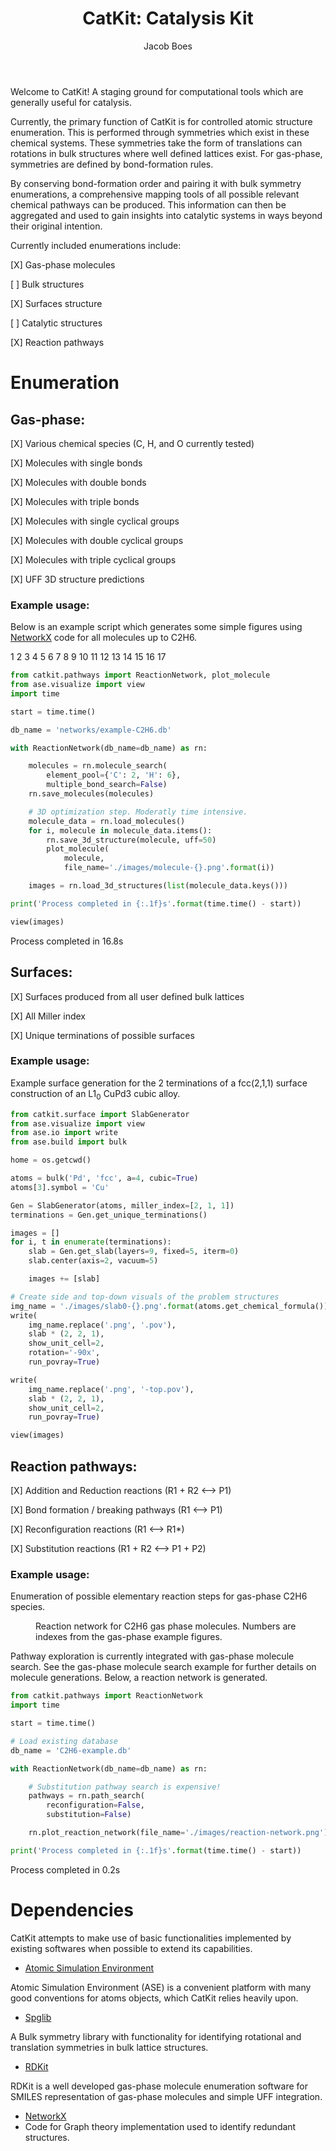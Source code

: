 #+Title: CatKit: Catalysis Kit
#+Author:Jacob Boes
#+OPTIONS: toc:nil

Welcome to CatKit! A staging ground for computational tools which are generally useful for catalysis.

Currently, the primary function of CatKit is for controlled atomic structure enumeration. This is performed through symmetries which exist in these chemical systems. These symmetries take the form of translations can rotations in bulk structures where well defined lattices exist. For gas-phase, symmetries are defined by bond-formation rules.

By conserving bond-formation order and pairing it with bulk symmetry enumerations, a comprehensive mapping tools of all possible relevant chemical pathways can be produced. This information can then be aggregated and used to gain insights into catalytic systems in ways beyond their original intention.

Currently included enumerations include:

[X] Gas-phase molecules

[ ] Bulk structures

[X] Surfaces structure

[ ] Catalytic structures

[X] Reaction pathways

* Enumeration
** Gas-phase:
[X] Various chemical species (C, H, and O currently tested)

[X] Molecules with single bonds

[X] Molecules with double bonds

[X] Molecules with triple bonds

[X] Molecules with single cyclical groups

[X] Molecules with double cyclical groups

[X] Molecules with triple cyclical groups

[X] UFF 3D structure predictions

*** Example usage:
Below is an example script which generates some simple figures using [[https://networkx.github.io/documentation/networkx-1.10/index.html][NetworkX]] code for all molecules up to C2H6.

1 [[./images/molecule-1.png]]
2 [[./images/molecule-2.png]]
3 [[./images/molecule-3.png]]
4 [[./images/molecule-4.png]]
5 [[./images/molecule-5.png]]
6 [[./images/molecule-6.png]]
7 [[./images/molecule-7.png]]
8 [[./images/molecule-8.png]]
9 [[./images/molecule-9.png]]
10 [[./images/molecule-10.png]]
11 [[./images/molecule-11.png]]
12 [[./images/molecule-12.png]]
13 [[./images/molecule-13.png]]
14 [[./images/molecule-14.png]]
15 [[./images/molecule-15.png]]
16 [[./images/molecule-16.png]]
17 [[./images/molecule-17.png]]

#+BEGIN_SRC python :results output org drawer
from catkit.pathways import ReactionNetwork, plot_molecule
from ase.visualize import view
import time

start = time.time()

db_name = 'networks/example-C2H6.db'

with ReactionNetwork(db_name=db_name) as rn:

    molecules = rn.molecule_search(
        element_pool={'C': 2, 'H': 6},
        multiple_bond_search=False)
    rn.save_molecules(molecules)

    # 3D optimization step. Moderatly time intensive.
    molecule_data = rn.load_molecules()
    for i, molecule in molecule_data.items():
        rn.save_3d_structure(molecule, uff=50)
        plot_molecule(
            molecule,
            file_name='./images/molecule-{}.png'.format(i))

    images = rn.load_3d_structures(list(molecule_data.keys()))

print('Process completed in {:.1f}s'.format(time.time() - start))

view(images)
#+END_SRC

Process completed in 16.8s

** Surfaces:
[X] Surfaces produced from all user defined bulk lattices

[X] All Miller index

[X] Unique terminations of possible surfaces

*** Example usage:
Example surface generation for the 2 terminations of a fcc(2,1,1) surface construction of an L1$_{0}$ CuPd3 cubic alloy.

#+caption: First termination of 9 layer slab of CuPd3.
[[./images/slab0-CuPd3.png]] [[./images/slab0-CuPd3-top.png]]

#+caption: Second termination of 9 layer slab of CuPd3.
[[./images/slab1-CuPd3.png]] [[./images/slab1-CuPd3-top.png]]

#+BEGIN_SRC python :results output org drawer
from catkit.surface import SlabGenerator
from ase.visualize import view
from ase.io import write
from ase.build import bulk

home = os.getcwd()

atoms = bulk('Pd', 'fcc', a=4, cubic=True)
atoms[3].symbol = 'Cu'

Gen = SlabGenerator(atoms, miller_index=[2, 1, 1])
terminations = Gen.get_unique_terminations()

images = []
for i, t in enumerate(terminations):
    slab = Gen.get_slab(layers=9, fixed=5, iterm=0)
    slab.center(axis=2, vacuum=5)

    images += [slab]

# Create side and top-down visuals of the problem structures
img_name = './images/slab0-{}.png'.format(atoms.get_chemical_formula())
write(
    img_name.replace('.png', '.pov'),
    slab * (2, 2, 1),
    show_unit_cell=2,
    rotation='-90x',
    run_povray=True)

write(
    img_name.replace('.png', '-top.pov'),
    slab * (2, 2, 1),
    show_unit_cell=2,
    run_povray=True)

view(images)
#+END_SRC

** Reaction pathways:
[X] Addition and Reduction reactions (R1 + R2 <--> P1)

[X] Bond formation / breaking pathways (R1 <--> P1)

[X] Reconfiguration reactions (R1 <--> R1*)

[X] Substitution reactions (R1 + R2 <--> P1 + P2)

*** Example usage:
Enumeration of possible elementary reaction steps for gas-phase C2H6 species.

#+caption: Reaction network for C2H6 gas phase molecules. Numbers are indexes from the gas-phase example figures.
[[./images/reaction-network.png]]

Pathway exploration is currently integrated with gas-phase molecule search. See the gas-phase molecule search example for further details on molecule generations. Below, a reaction network is generated.

#+BEGIN_SRC python :results output org drawer
from catkit.pathways import ReactionNetwork
import time

start = time.time()

# Load existing database
db_name = 'C2H6-example.db'

with ReactionNetwork(db_name=db_name) as rn:

    # Substitution pathway search is expensive!
    pathways = rn.path_search(
        reconfiguration=False,
        substitution=False)

    rn.plot_reaction_network(file_name='./images/reaction-network.png')

print('Process completed in {:.1f}s'.format(time.time() - start))
#+END_SRC

Process completed in 0.2s

* Dependencies
CatKit attempts to make use of basic functionalities implemented by existing softwares when possible to extend its capabilities.

- [[https://wiki.fysik.dtu.dk/ase/][Atomic Simulation Environment]]
Atomic Simulation Environment (ASE) is a convenient platform with many good conventions for atoms objects, which CatKit relies heavily upon.

- [[https://atztogo.github.io/spglib/index.html][Spglib]]
A Bulk symmetry library with functionality for identifying rotational and translation symmetries in bulk lattice structures.

- [[http://www.rdkit.org/][RDKit]]
RDKit is a well developed gas-phase molecule enumeration software for SMILES representation of gas-phase molecules and simple UFF integration.

- [[https://networkx.github.io/documentation/networkx-1.10/index.html][NetworkX]]
- Code for Graph theory implementation used to identify redundant structures.
